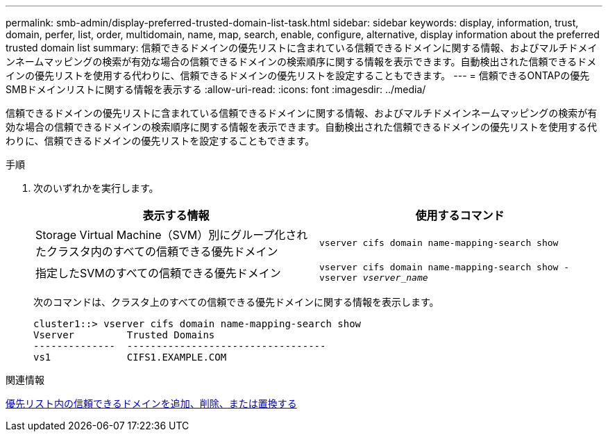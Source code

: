---
permalink: smb-admin/display-preferred-trusted-domain-list-task.html 
sidebar: sidebar 
keywords: display, information, trust, domain, perfer, list, order, multidomain, name, map, search, enable, configure, alternative, display information about the preferred trusted domain list 
summary: 信頼できるドメインの優先リストに含まれている信頼できるドメインに関する情報、およびマルチドメインネームマッピングの検索が有効な場合の信頼できるドメインの検索順序に関する情報を表示できます。自動検出された信頼できるドメインの優先リストを使用する代わりに、信頼できるドメインの優先リストを設定することもできます。 
---
= 信頼できるONTAPの優先SMBドメインリストに関する情報を表示する
:allow-uri-read: 
:icons: font
:imagesdir: ../media/


[role="lead"]
信頼できるドメインの優先リストに含まれている信頼できるドメインに関する情報、およびマルチドメインネームマッピングの検索が有効な場合の信頼できるドメインの検索順序に関する情報を表示できます。自動検出された信頼できるドメインの優先リストを使用する代わりに、信頼できるドメインの優先リストを設定することもできます。

.手順
. 次のいずれかを実行します。
+
|===
| 表示する情報 | 使用するコマンド 


 a| 
Storage Virtual Machine（SVM）別にグループ化されたクラスタ内のすべての信頼できる優先ドメイン
 a| 
`vserver cifs domain name-mapping-search show`



 a| 
指定したSVMのすべての信頼できる優先ドメイン
 a| 
`vserver cifs domain name-mapping-search show -vserver _vserver_name_`

|===
+
次のコマンドは、クラスタ上のすべての信頼できる優先ドメインに関する情報を表示します。

+
[listing]
----
cluster1::> vserver cifs domain name-mapping-search show
Vserver         Trusted Domains
--------------  ----------------------------------
vs1             CIFS1.EXAMPLE.COM
----


.関連情報
xref:add-remove-replace-trusted-domains-preferred-lists-task.adoc[優先リスト内の信頼できるドメインを追加、削除、または置換する]
